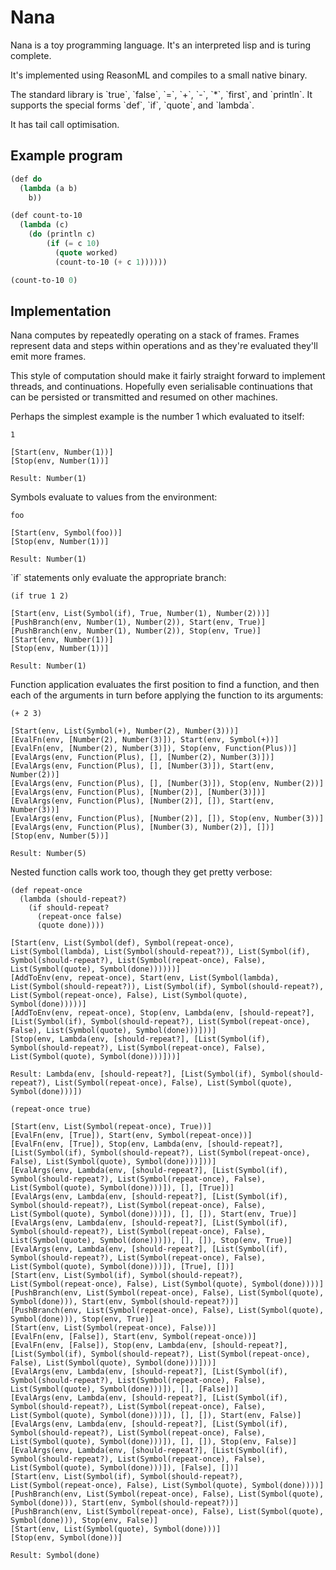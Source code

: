 * Nana

  Nana is a toy programming language. It's an interpreted lisp and is turing
  complete.

  It's implemented using ReasonML and compiles to a small native binary.

  The standard library is `true`, `false`, `=`, `+`, `-`, `*`, `first`, and
  `println`. It supports the special forms `def`, `if`, `quote`, and `lambda`.

  It has tail call optimisation.

** Example program
   
   #+BEGIN_SRC lisp
     (def do
       (lambda (a b)
         b))

     (def count-to-10
       (lambda (c)
         (do (println c)
             (if (= c 10)
               (quote worked)
               (count-to-10 (+ c 1))))))

     (count-to-10 0)
   #+END_SRC

** Implementation

   Nana computes by repeatedly operating on a stack of frames. Frames represent
   data and steps within operations and as they're evaluated they'll emit more
   frames.
   
   This style of computation should make it fairly straight forward to implement
   threads, and continuations. Hopefully even serialisable continuations that
   can be persisted or transmitted and resumed on other machines.

   Perhaps the simplest example is the number 1 which evaluated to itself:

   #+BEGIN_SRC reason
     1

     [Start(env, Number(1))]
     [Stop(env, Number(1))]
  
     Result: Number(1)
   #+END_SRC
   
   Symbols evaluate to values from the environment:
   
   #+BEGIN_SRC reason
     foo

     [Start(env, Symbol(foo))]
     [Stop(env, Number(1))]

     Result: Number(1)
   #+END_SRC

   `if` statements only evaluate the appropriate branch:

   #+BEGIN_SRC reason
     (if true 1 2)

     [Start(env, List(Symbol(if), True, Number(1), Number(2)))]
     [PushBranch(env, Number(1), Number(2)), Start(env, True)]
     [PushBranch(env, Number(1), Number(2)), Stop(env, True)]
     [Start(env, Number(1))]
     [Stop(env, Number(1))]
  
     Result: Number(1)
   #+END_SRC

   Function application evaluates the first position to find a function, and
   then each of the arguments in turn before applying the function to its
   arguments:

   #+BEGIN_SRC reason
     (+ 2 3)

     [Start(env, List(Symbol(+), Number(2), Number(3)))]
     [EvalFn(env, [Number(2), Number(3)]), Start(env, Symbol(+))]
     [EvalFn(env, [Number(2), Number(3)]), Stop(env, Function(Plus))]
     [EvalArgs(env, Function(Plus), [], [Number(2), Number(3)])]
     [EvalArgs(env, Function(Plus), [], [Number(3)]), Start(env, Number(2))]
     [EvalArgs(env, Function(Plus), [], [Number(3)]), Stop(env, Number(2))]
     [EvalArgs(env, Function(Plus), [Number(2)], [Number(3)])]
     [EvalArgs(env, Function(Plus), [Number(2)], []), Start(env, Number(3))]
     [EvalArgs(env, Function(Plus), [Number(2)], []), Stop(env, Number(3))]
     [EvalArgs(env, Function(Plus), [Number(3), Number(2)], [])]
     [Stop(env, Number(5))]
  
     Result: Number(5)
   #+END_SRC

   Nested function calls work too, though they get pretty verbose:
   
   #+BEGIN_SRC reason
     (def repeat-once
       (lambda (should-repeat?)
         (if should-repeat?
           (repeat-once false)
           (quote done))))

     [Start(env, List(Symbol(def), Symbol(repeat-once), List(Symbol(lambda), List(Symbol(should-repeat?)), List(Symbol(if), Symbol(should-repeat?), List(Symbol(repeat-once), False), List(Symbol(quote), Symbol(done))))))]
     [AddToEnv(env, repeat-once), Start(env, List(Symbol(lambda), List(Symbol(should-repeat?)), List(Symbol(if), Symbol(should-repeat?), List(Symbol(repeat-once), False), List(Symbol(quote), Symbol(done)))))]
     [AddToEnv(env, repeat-once), Stop(env, Lambda(env, [should-repeat?], [List(Symbol(if), Symbol(should-repeat?), List(Symbol(repeat-once), False), List(Symbol(quote), Symbol(done)))]))]
     [Stop(env, Lambda(env, [should-repeat?], [List(Symbol(if), Symbol(should-repeat?), List(Symbol(repeat-once), False), List(Symbol(quote), Symbol(done)))]))]

     Result: Lambda(env, [should-repeat?], [List(Symbol(if), Symbol(should-repeat?), List(Symbol(repeat-once), False), List(Symbol(quote), Symbol(done)))])

     (repeat-once true)

     [Start(env, List(Symbol(repeat-once), True))]
     [EvalFn(env, [True]), Start(env, Symbol(repeat-once))]
     [EvalFn(env, [True]), Stop(env, Lambda(env, [should-repeat?], [List(Symbol(if), Symbol(should-repeat?), List(Symbol(repeat-once), False), List(Symbol(quote), Symbol(done)))]))]
     [EvalArgs(env, Lambda(env, [should-repeat?], [List(Symbol(if), Symbol(should-repeat?), List(Symbol(repeat-once), False), List(Symbol(quote), Symbol(done)))]), [], [True])]
     [EvalArgs(env, Lambda(env, [should-repeat?], [List(Symbol(if), Symbol(should-repeat?), List(Symbol(repeat-once), False), List(Symbol(quote), Symbol(done)))]), [], []), Start(env, True)]
     [EvalArgs(env, Lambda(env, [should-repeat?], [List(Symbol(if), Symbol(should-repeat?), List(Symbol(repeat-once), False), List(Symbol(quote), Symbol(done)))]), [], []), Stop(env, True)]
     [EvalArgs(env, Lambda(env, [should-repeat?], [List(Symbol(if), Symbol(should-repeat?), List(Symbol(repeat-once), False), List(Symbol(quote), Symbol(done)))]), [True], [])]
     [Start(env, List(Symbol(if), Symbol(should-repeat?), List(Symbol(repeat-once), False), List(Symbol(quote), Symbol(done))))]
     [PushBranch(env, List(Symbol(repeat-once), False), List(Symbol(quote), Symbol(done))), Start(env, Symbol(should-repeat?))]
     [PushBranch(env, List(Symbol(repeat-once), False), List(Symbol(quote), Symbol(done))), Stop(env, True)]
     [Start(env, List(Symbol(repeat-once), False))]
     [EvalFn(env, [False]), Start(env, Symbol(repeat-once))]
     [EvalFn(env, [False]), Stop(env, Lambda(env, [should-repeat?], [List(Symbol(if), Symbol(should-repeat?), List(Symbol(repeat-once), False), List(Symbol(quote), Symbol(done)))]))]
     [EvalArgs(env, Lambda(env, [should-repeat?], [List(Symbol(if), Symbol(should-repeat?), List(Symbol(repeat-once), False), List(Symbol(quote), Symbol(done)))]), [], [False])]
     [EvalArgs(env, Lambda(env, [should-repeat?], [List(Symbol(if), Symbol(should-repeat?), List(Symbol(repeat-once), False), List(Symbol(quote), Symbol(done)))]), [], []), Start(env, False)]
     [EvalArgs(env, Lambda(env, [should-repeat?], [List(Symbol(if), Symbol(should-repeat?), List(Symbol(repeat-once), False), List(Symbol(quote), Symbol(done)))]), [], []), Stop(env, False)]
     [EvalArgs(env, Lambda(env, [should-repeat?], [List(Symbol(if), Symbol(should-repeat?), List(Symbol(repeat-once), False), List(Symbol(quote), Symbol(done)))]), [False], [])]
     [Start(env, List(Symbol(if), Symbol(should-repeat?), List(Symbol(repeat-once), False), List(Symbol(quote), Symbol(done))))]
     [PushBranch(env, List(Symbol(repeat-once), False), List(Symbol(quote), Symbol(done))), Start(env, Symbol(should-repeat?))]
     [PushBranch(env, List(Symbol(repeat-once), False), List(Symbol(quote), Symbol(done))), Stop(env, False)]
     [Start(env, List(Symbol(quote), Symbol(done)))]
     [Stop(env, Symbol(done))]

     Result: Symbol(done)
   #+END_SRC
